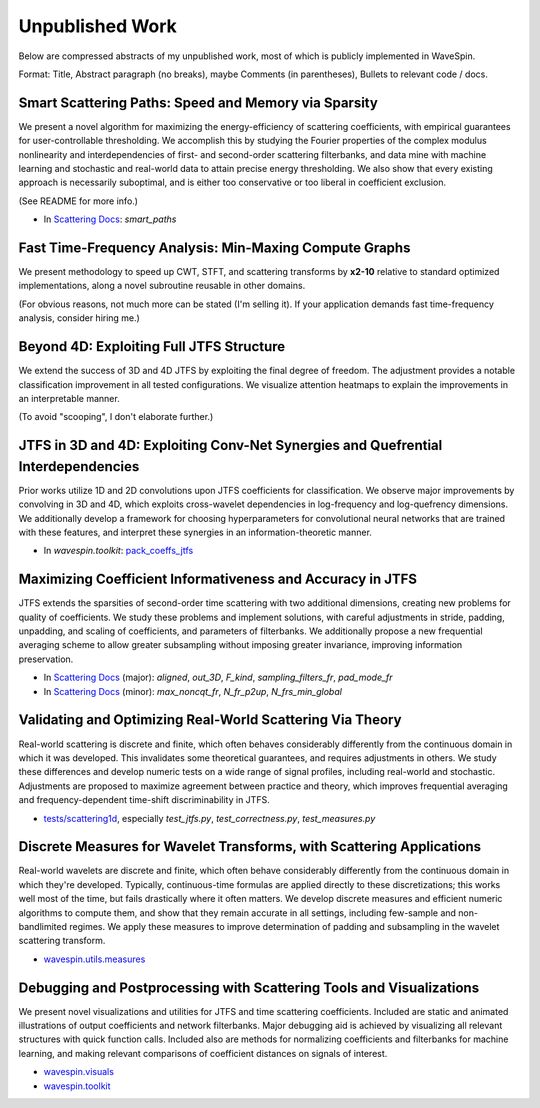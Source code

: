 Unpublished Work
================

Below are compressed abstracts of my unpublished work, most of which is publicly implemented in WaveSpin. 

Format: Title, Abstract paragraph (no breaks), maybe Comments (in parentheses), Bullets to relevant code / docs.


.. _uw0:

Smart Scattering Paths: Speed and Memory via Sparsity
-----------------------------------------------------

We present a novel algorithm for maximizing the energy-efficiency of scattering coefficients, with empirical guarantees for 
user-controllable thresholding. We accomplish this by studying the Fourier properties of the complex modulus nonlinearity and 
interdependencies of first- and second-order scattering filterbanks, and data mine with machine learning and stochastic and 
real-world data to attain precise energy thresholding. We also show that every existing approach is necessarily suboptimal, and is 
either too conservative or too liberal in coefficient exclusion.

(See README for more info.)

- In `Scattering Docs <../../scattering_docs.html>`__: `smart_paths`


.. _uw1:

Fast Time-Frequency Analysis: Min-Maxing Compute Graphs
-------------------------------------------------------

We present methodology to speed up CWT, STFT, and scattering transforms by **x2-10** relative to standard optimized implementations, 
along a novel subroutine reusable in other domains.

(For obvious reasons, not much more can be stated (I'm selling it). If your application demands fast time-frequency analysis, consider hiring me.)


.. _uw2:

Beyond 4D: Exploiting Full JTFS Structure
-----------------------------------------

We extend the success of 3D and 4D JTFS by exploiting the final degree of freedom. 
The adjustment provides a notable classification improvement in all tested configurations.
We visualize attention heatmaps to explain the improvements in an interpretable manner.

(To avoid "scooping", I don't elaborate further.)


.. _uw3:

JTFS in 3D and 4D: Exploiting Conv-Net Synergies and Quefrential Interdependencies
----------------------------------------------------------------------------------

Prior works utilize 1D and 2D convolutions upon JTFS coefficients for classification. 
We observe major improvements by convolving in 3D and 4D, which exploits cross-wavelet 
dependencies in log-frequency and log-quefrency dimensions.
We additionally develop a framework for choosing hyperparameters for convolutional 
neural networks that are trained with these features, and interpret these synergies 
in an information-theoretic manner.

- In `wavespin.toolkit`:  `pack_coeffs_jtfs <../../wavespin.html#wavespin.modules._toolkit.postprocessing.pack_coeffs_jtfs>`__


.. _uw4:

Maximizing Coefficient Informativeness and Accuracy in JTFS
-----------------------------------------------------------

JTFS extends the sparsities of second-order time scattering with two additional dimensions, 
creating new problems for quality of coefficients. We study these problems and implement 
solutions, with careful adjustments in stride, padding, unpadding, and scaling of coefficients, 
and parameters of filterbanks. We additionally propose a new frequential averaging scheme to 
allow greater subsampling without imposing greater invariance, improving information preservation.

- In `Scattering Docs <../../scattering_docs.html>`__ (major): `aligned`, `out_3D`, `F_kind`, `sampling_filters_fr`, `pad_mode_fr`
- In `Scattering Docs <../../scattering_docs.html>`__ (minor): `max_noncqt_fr`, `N_fr_p2up`, `N_frs_min_global`



.. _uw5:

Validating and Optimizing Real-World Scattering Via Theory
----------------------------------------------------------

Real-world scattering is discrete and finite, which often behaves considerably differently from the 
continuous domain in which it was developed. This invalidates some theoretical guarantees, and requires 
adjustments in others. We study these differences and develop numeric tests on a wide range of signal profiles,
including real-world and stochastic. Adjustments are proposed to maximize agreement between practice and theory, 
which improves frequential averaging and frequency-dependent time-shift discriminability in JTFS.

- `tests/scattering1d <https://github.com/OverLordGoldDragon/wavespin/tree/master/tests>`__, especially `test_jtfs.py`, `test_correctness.py`, `test_measures.py`


.. _uw6:

Discrete Measures for Wavelet Transforms, with Scattering Applications
----------------------------------------------------------------------

Real-world wavelets are discrete and finite, which often behave considerably differently from the 
continuous domain in which they're developed. Typically, continuous-time formulas are applied directly 
to these discretizations; this works well most of the time, but fails drastically where it often matters. 
We develop discrete measures and efficient numeric algorithms to compute them, and show that they remain
accurate in all settings, including few-sample and non-bandlimited regimes. We apply these measures to improve 
determination of padding and subsampling in the wavelet scattering transform.

- `wavespin.utils.measures <../../wavespin.utils.html#module-wavespin.utils.measures>`__


.. _uw7:

Debugging and Postprocessing with Scattering Tools and Visualizations
---------------------------------------------------------------------

We present novel visualizations and utilities for JTFS and time scattering coefficients. Included are 
static and animated illustrations of output coefficients and network filterbanks. Major debugging aid 
is achieved by visualizing all relevant structures with quick function calls. 
Included also are methods for normalizing coefficients and filterbanks for machine learning, and 
making relevant comparisons of coefficient distances on signals of interest.

- `wavespin.visuals <../../wavespin.html#module-wavespin.visuals>`__
- `wavespin.toolkit <../../wavespin.html#module-wavespin.toolkit>`__
